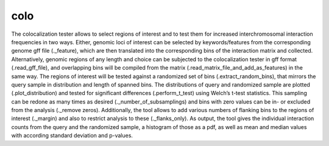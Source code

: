 ====
colo
====

The colocalization tester allows to select regions of interest and to
test them for increased interchromosomal interaction frequencies in
two ways.  Either, genomic loci of interest can be selected by
keywords/features from the corresponding genome gff file (._feature),
which are then translated into the corresponding bins of the
interaction matrix and collected. Alternatively, genomic regions of
any length and choice can be subjected to the colocalization tester in
gff format (.read_gff_file), and overlapping bins will be compiled
from the matrix (.read_matrix_file_and_add_as_features) in the same
way. The regions of interest will be tested against a randomized set
of bins (.extract_random_bins), that mirrors the query sample in
distribution and length of spanned bins. The distributions of query
and randomized sample are plotted (.plot_distribution) and tested for
significant differences (.perform_t_test) using Welch’s t-test
statistics. This sampling can be redone as many times as desired
(._number_of_subsamplings) and bins with zero values can be in- or
excluded from the analysis (._remove zeros). Additionally, the tool
allows to add various numbers of flanking bins to the regions of
interest (._margin) and also to restrict analysis to these
(._flanks_only). As output, the tool gives the individual interaction
counts from the query and the randomized sample, a histogram of those
as a pdf, as well as mean and median values with according standard
deviation and p-values.
